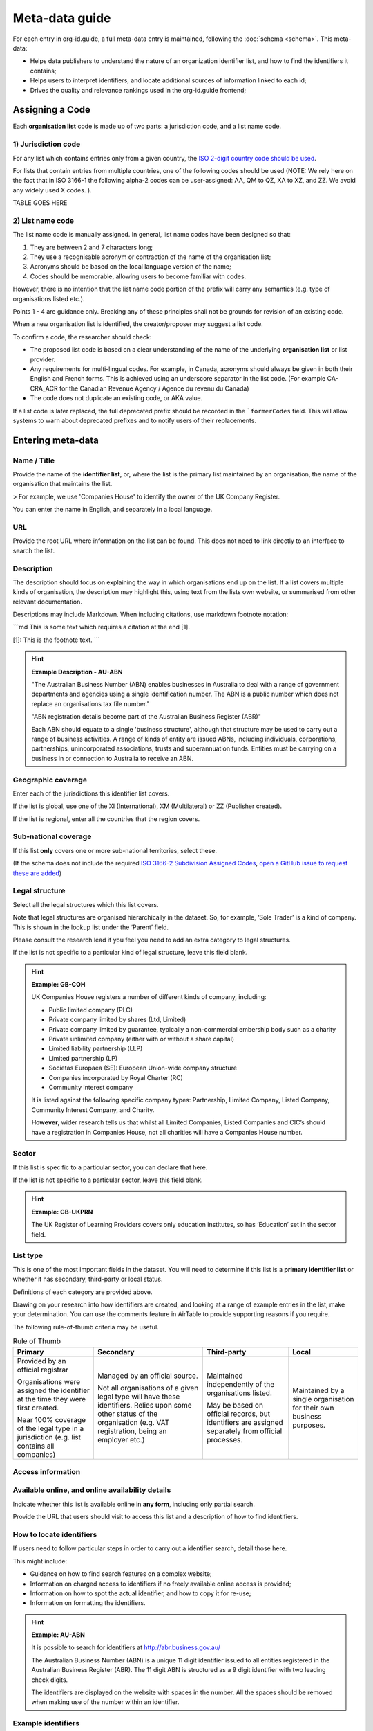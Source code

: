 Meta-data guide
===============

For each entry in org-id.guide, a full meta-data entry is maintained, following the :doc:`schema <schema>`. This meta-data:

* Helps data publishers to understand the nature of an organization identifier list, and how to find the identifiers it contains;
* Helps users to interpret identifiers, and locate additional sources of information linked to each id;
* Drives the quality and relevance rankings used in the org-id.guide frontend;

Assigning a Code
----------------

Each **organisation list** code is made up of two parts: a jurisdiction code, and a list name code.

1) Jurisdiction code
~~~~~~~~~~~~~~~~~~~~

For any list which contains entries only from a given country, the `ISO 2-digit country code should be used <https://en.wikipedia.org/wiki/ISO_3166-1_alpha-2#Officially_assigned_code_elements>`_.

For lists that contain entries from multiple countries, one of the following codes should be used (NOTE:  We rely here on the fact that in ISO 3166-1 the following alpha-2 codes can be user-assigned: AA, QM to QZ, XA to XZ, and ZZ. We avoid any widely used X codes. ).

TABLE GOES HERE


2) List name code
~~~~~~~~~~~~~~~~~

The list name code is manually assigned. In general, list name codes have been designed so that:

1. They are between 2 and 7 characters long;
2. They use a recognisable acronym or contraction of the name of the organisation list;
3. Acronyms should be based on the local language version of the name;
4. Codes should be memorable, allowing users to become familiar with codes.

However, there is no intention that the list name code portion of the prefix will carry any semantics (e.g. type of organisations listed etc.).

Points 1 - 4 are guidance only. Breaking any of these principles shall not be grounds for revision of an existing code.

When a new organisation list is identified, the creator/proposer may suggest a list code.

To confirm a code, the researcher should check:

* The proposed list code is based on a clear understanding of the name of the underlying **organisation list** or list provider.

* Any requirements for multi-lingual codes. For example, in Canada, acronyms should always be given in both their English and French forms. This is achieved using an underscore separator in the list code. (For example  CA-CRA_ACR for the Canadian Revenue Agency / Agence du revenu du Canada)

* The code does not duplicate an existing code, or AKA value.

If a list code is later replaced, the full deprecated prefix should be recorded in the ```formerCodes`` field. This will allow systems to warn about deprecated prefixes and to notify users of their replacements.

Entering meta-data
------------------

Name / Title
~~~~~~~~~~~~

Provide the name of the **identifier list**, or, where the list is the primary list maintained by an organisation, the name of the organisation that maintains the list.

> For example, we use 'Companies House' to identify the owner of the UK Company Register.

You can enter the name in English, and separately in a local language.

URL
~~~

Provide the root URL where information on the list can be found. This does not need to link directly to an interface to search the list.

Description
~~~~~~~~~~~

The description should focus on explaining the way in which organisations end up on the list. If a list covers multiple kinds of organisation, the description may highlight this, using text from the lists own website, or summarised from other relevant documentation.

Descriptions may include Markdown. When including citations, use markdown footnote notation:

```md
This is some text which requires a citation at the end [1].

[1]: This is the footnote text.
```

.. hint:: **Example Description - AU-ABN**

  "The Australian Business Number (ABN) enables businesses in Australia to deal with a range of government departments and agencies using a single identification number. The ABN is a public number which does not replace an organisations tax file number."

  "ABN registration details become part of the Australian Business Register (ABR)"

  Each ABN should equate to a single 'business structure', although that structure may be used to carry out a range of business activities.  A range of kinds of entity are issued ABNs, including individuals, corporations, partnerships, unincorporated associations, trusts and superannuation funds. Entities must be carrying on a business in or connection to Australia to receive an ABN.


Geographic coverage
~~~~~~~~~~~~~~~~~~~

Enter each of the jurisdictions this identifier list covers.

If the list is global, use one of the XI (International), XM (Multilateral) or ZZ (Publisher created).

If the list is regional, enter all the countries that the region covers.

Sub-national coverage
~~~~~~~~~~~~~~~~~~~~~

If this list **only** covers one or more sub-national territories, select these.  

(If the schema does not include the required `ISO 3166-2 Subdivision Assigned Codes <https://en.wikipedia.org/wiki/ISO_3166-2#Format>`_, `open a GitHub issue to request these are added <https://github.com/org-id/register/issues/new?title=SCHEMA:%20Geographic%20subdivision%20codes%20for%20[country]&body=>`_)


Legal structure
~~~~~~~~~~~~~~~

Select all the legal structures which this list covers.

Note that legal structures are organised hierarchically in the dataset. So, for example, ‘Sole Trader’ is a kind of company. This is shown in the lookup list under the ‘Parent’ field.

Please consult the research lead if you feel you need to add an extra category to legal structures.

If the list is not specific to a particular kind of legal structure, leave this field blank.

.. hint:: **Example: GB-COH**

  UK Companies House registers a number of different kinds of company, including:

  * Public limited company (PLC)
  * Private company limited by shares (Ltd, Limited)
  * Private company limited by guarantee, typically a non-commercial  embership body such as a charity
  * Private unlimited company (either with or without a share capital)
  * Limited liability partnership (LLP)
  * Limited partnership (LP)
  * Societas Europaea (SE): European Union-wide company structure
  * Companies incorporated by Royal Charter (RC)
  * Community interest company

  It is listed against the following specific company types: Partnership,  Limited Company, Listed Company, Community Interest Company, and Charity.

  **However**, wider research tells us that whilst all Limited Companies, Listed Companies and CIC’s should have a registration in Companies House, not all charities will have a Companies House number.

Sector
~~~~~~

If this list is specific to a particular sector, you can declare that here.

If the list is not specific to a particular sector, leave this field blank.

.. hint:: **Example: GB-UKPRN**

 The UK Register of Learning Providers covers only education institutes, so has ‘Education’ set in the sector field.

List type
~~~~~~~~~

This is one of the most important fields in the dataset. You will need to determine if this list is a **primary identifier list** or whether it has secondary, third-party or local status.

Definitions of each category are provided above.

Drawing on your research into how identifiers are created, and looking at a range of example entries in the list, make your determination. You can use the comments feature in AirTable to provide supporting reasons if you require.

The following rule-of-thumb criteria may be useful.

.. list-table:: Rule of Thumb
   :header-rows: 1

   * - Primary
     - Secondary
     - Third-party
     - Local
   * - Provided by an official registrar

       Organisations were assigned the identifier at the time they were first created.

       Near 100% coverage of the legal type in a jurisdiction (e.g. list contains all companies)
     - Managed by an official source.

       Not all organisations of a given legal type will have these identifiers. Relies upon some other status of the organisation (e.g. VAT registration, being an employer etc.)
     - Maintained independently of the organisations listed.

       May be based on official records, but identifiers are assigned separately from official processes.

     - Maintained by a single organisation for their own business purposes.

Access information
~~~~~~~~~~~~~~~~~~

Available online, and online availability details
~~~~~~~~~~~~~~~~~~~~~~~~~~~~~~~~~~~~~~~~~~~~~~~~~

Indicate whether this list is available online in **any form**, including only partial search.

Provide the URL that users should visit to access this list and a description of how to find identifiers.

How to locate identifiers
~~~~~~~~~~~~~~~~~~~~~~~~~

If users need to follow particular steps in order to carry out a identifier search, detail those here.

This might include:

* Guidance on how to find search features on a complex website;

* Information on charged access to identifiers if no freely available online access is provided;

* Information on how to spot the actual identifier, and how to copy it for re-use;

* Information on formatting the identifiers.


.. hint:: **Example: AU-ABN**

   It is possible to search for identifiers at http://abr.business.gov.au/

   The Australian Business Number (ABN) is a unique 11 digit identifier issued to all entities registered in the Australian Business Register (ABR). The 11 digit ABN is structured as a 9 digit identifier with two leading check digits.

   The identifiers are displayed on the website with spaces in the number. All the spaces should be removed when making use of the number within an identifier.


Example identifiers
~~~~~~~~~~~~~~~~~~~

Provide 1 - 5 example identifiers, comma separated.

.. hint:: **Example: GB-COH**

  09506232, 07444723


Access to data & Data access details
~~~~~~~~~~~~~~~~~~~~~~~~~~~~~~~~~~~~

Check for bulk downloads, and API access to the data, and indicate if these are available.

For official registers, check on the national data portal as well as the list website itself. Take note of whether the available data appears to be regularly updated, or only a one-off data dump.

Write brief notes on how the data can be accessed.

Confirm the license information for the data.

Data features
~~~~~~~~~~~~~

Select all the features that are apply to **either** of information available through the list’s website, or in APIs or bulk data products.

The goal here is to be aware of all the possible additional available information that could be explored to disambiguate organisations, whether that is available as structured data or not.

Openly licensed and license details
~~~~~~~~~~~~~~~~~~~~~~~~~~~~~~~~~~~

Look for a license for the contents of the list.

Indicate whether or not an open license can be found, and provide the name of the license (if common) or a short description of the license if it is not a common license.

Wikipedia page
~~~~~~~~~~~~~~

If you have found a wikipedia page for the organisation, link to that here.

In OpenCorporates?
~~~~~~~~~~~~~~~~~~

If OpenCorporates has data for this list, include a link to the open corporates page here.

Languages supported
~~~~~~~~~~~~~~~~~~~

Using ISO e-digit language codes, indicate which languages this list is available in.



Last updated
~~~~~~~~~~~~

Make sure the last updated date reflects the current date.

Confirmed
~~~~~~~~~

The confirmed flag should be set once this list entry has been reviewed and accepted.
